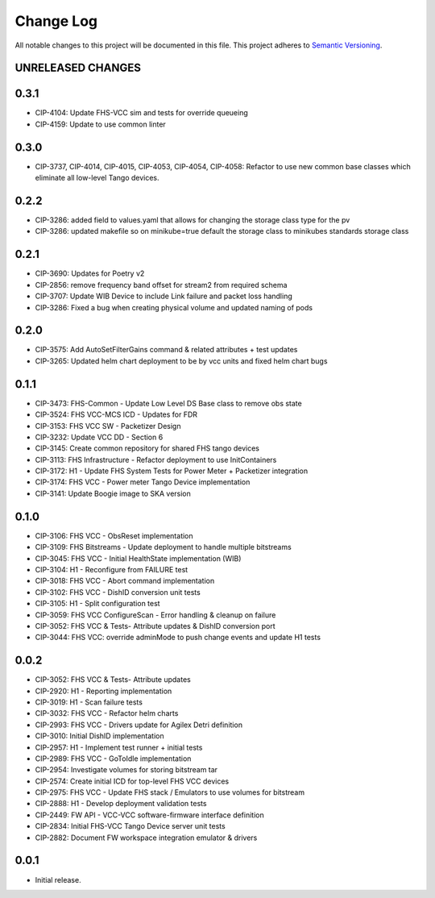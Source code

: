 ###########
Change Log
###########

All notable changes to this project will be documented in this file.
This project adheres to `Semantic Versioning <http://semver.org/>`_.

UNRELEASED CHANGES
******************

0.3.1
******
* CIP-4104: Update FHS-VCC sim and tests for override queueing
* CIP-4159: Update to use common linter

0.3.0
******
* CIP-3737, CIP-4014, CIP-4015, CIP-4053, CIP-4054, CIP-4058: Refactor to use new common base classes which eliminate all low-level Tango devices.

0.2.2
******
* CIP-3286: added field to values.yaml that allows for changing the storage class type for the pv
* CIP-3286: updated makefile so on minikube=true default the storage class to minikubes standards storage class

0.2.1
******
* CIP-3690: Updates for Poetry v2
* CIP-2856: remove frequency band offset for stream2 from required schema
* CIP-3707: Update WIB Device to include Link failure and packet loss handling
* CIP-3286: Fixed a bug when creating physical volume and updated naming of pods

0.2.0
******
* CIP-3575: Add AutoSetFilterGains command & related attributes + test updates
* CIP-3265: Updated helm chart deployment to be by vcc units and fixed helm chart bugs

0.1.1
******
* CIP-3473: FHS-Common - Update Low Level DS Base class to remove obs state
* CIP-3524: FHS VCC-MCS ICD - Updates for FDR
* CIP-3153: FHS VCC SW - Packetizer Design
* CIP-3232: Update VCC DD - Section 6
* CIP-3145: Create common repository for shared FHS tango devices
* CIP-3113: FHS Infrastructure - Refactor deployment to use InitContainers
* CIP-3172: H1 - Update FHS System Tests for Power Meter + Packetizer integration
* CIP-3174: FHS VCC - Power meter Tango Device implementation
* CIP-3141: Update Boogie image to SKA version

0.1.0
******
* CIP-3106: FHS VCC - ObsReset implementation
* CIP-3109: FHS Bitstreams - Update deployment to handle multiple bitstreams
* CIP-3045: FHS VCC - Initial HealthState implementation (WIB)
* CIP-3104: H1 - Reconfigure from FAILURE test
* CIP-3018: FHS VCC - Abort command implementation
* CIP-3102: FHS VCC -  DishID conversion unit tests
* CIP-3105: H1 - Split configuration test
* CIP-3059: FHS VCC ConfigureScan - Error handling & cleanup on failure
* CIP-3052: FHS VCC & Tests- Attribute updates & DishID conversion port
* CIP-3044: FHS VCC: override adminMode to push change events and update H1 tests

0.0.2
******
* CIP-3052: FHS VCC & Tests- Attribute updates
* CIP-2920: H1 - Reporting implementation
* CIP-3019: H1 - Scan failure tests
* CIP-3032: FHS VCC - Refactor helm charts
* CIP-2993: FHS VCC - Drivers update for Agilex Detri definition
* CIP-3010: Initial DishID implementation
* CIP-2957: H1 - Implement test runner + initial tests
* CIP-2989: FHS VCC - GoToIdle implementation
* CIP-2954: Investigate volumes for storing bitstream tar
* CIP-2574: Create initial ICD for top-level FHS VCC devices
* CIP-2975: FHS VCC - Update FHS stack / Emulators to use volumes for bitstream
* CIP-2888: H1 - Develop deployment validation tests
* CIP-2449: FW API - VCC-VCC software-firmware interface definition
* CIP-2834: Initial FHS-VCC Tango Device server unit tests
* CIP-2882: Document FW workspace integration emulator & drivers

0.0.1
******
* Initial release.
